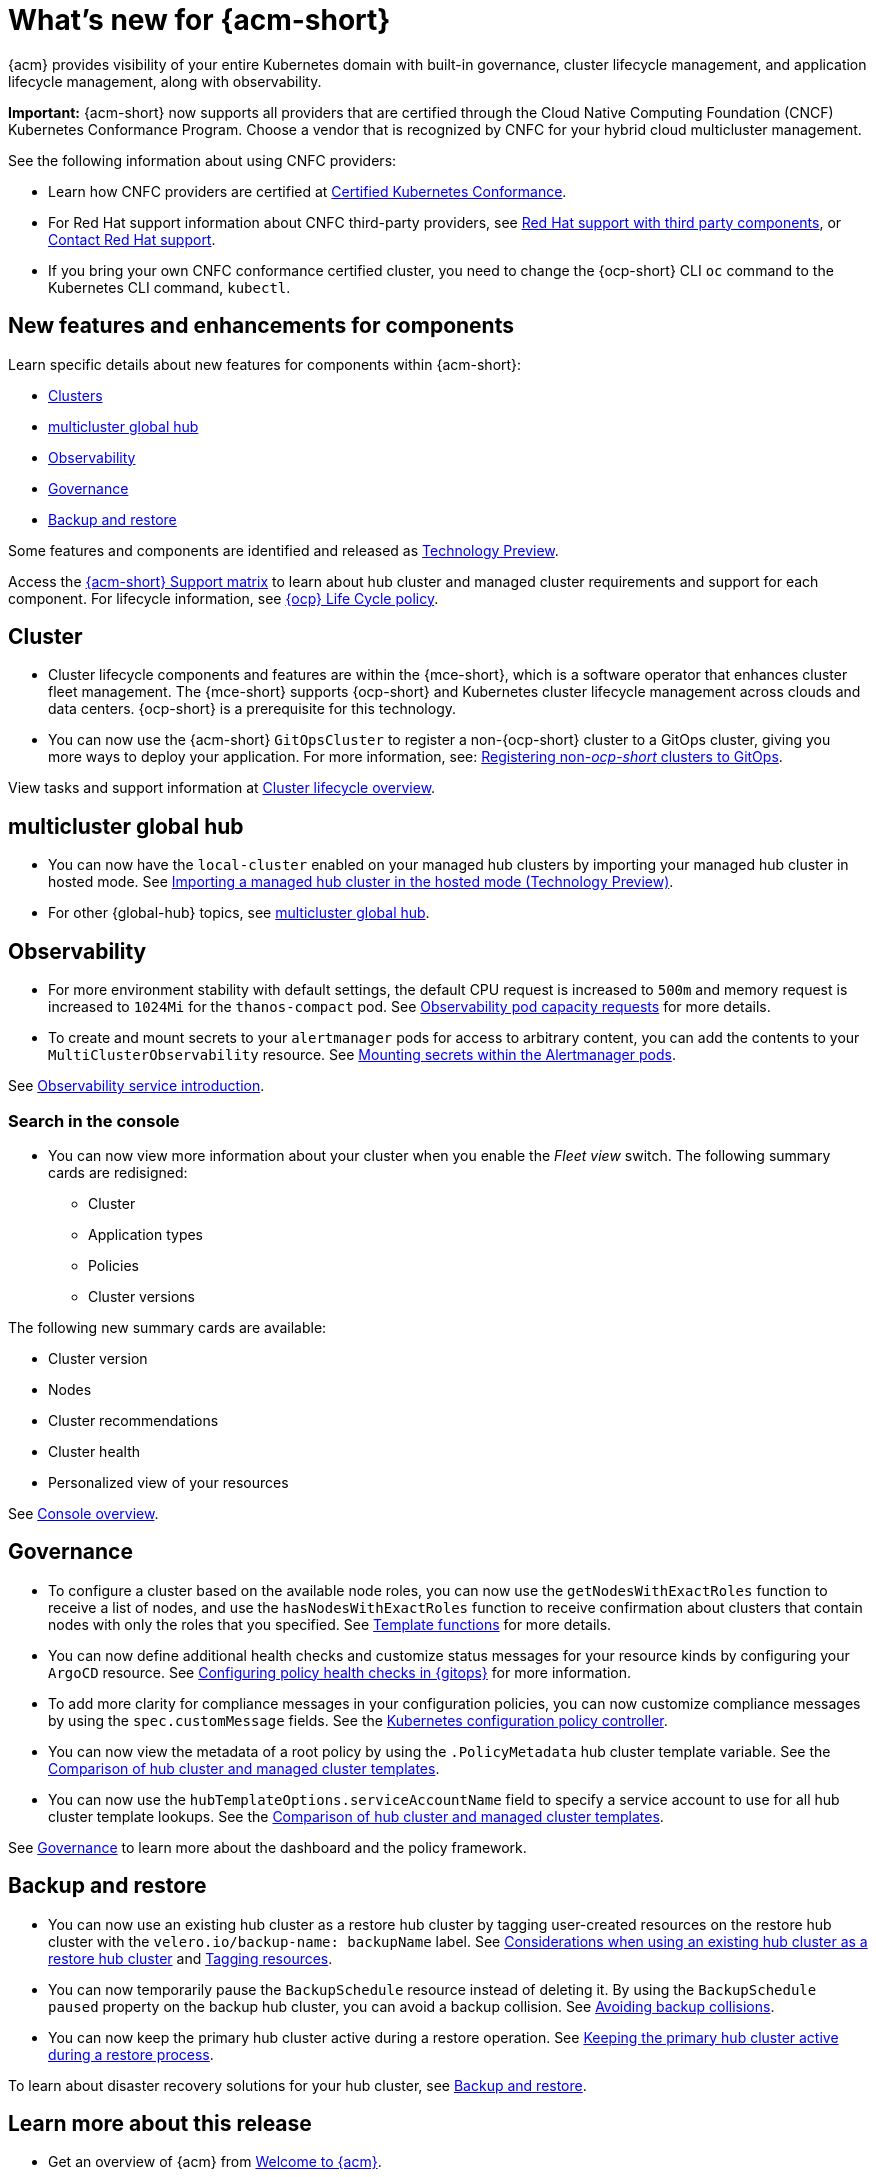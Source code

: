 [#whats-new-acm]
= What's new for {acm-short}

{acm} provides visibility of your entire Kubernetes domain with built-in governance, cluster lifecycle management, and application lifecycle management, along with observability. 

*Important:* {acm-short} now supports all providers that are certified through the Cloud Native Computing Foundation (CNCF) Kubernetes Conformance Program. Choose a vendor that is recognized by CNFC for your hybrid cloud multicluster management.

See the following information about using CNFC providers:

* Learn how CNFC providers are certified at link:https://www.cncf.io/training/certification/software-conformance/[Certified Kubernetes Conformance]. 

* For Red Hat support information about CNFC third-party providers, see link:https://access.redhat.com/third-party-software-support[Red Hat support with third party components], or link:https://access.redhat.com/support/contact/[Contact Red Hat support].

* If you bring your own CNFC conformance certified cluster, you need to change the {ocp-short} CLI `oc` command to the Kubernetes CLI command, `kubectl`. 

[#component-features]
== New features and enhancements for components

Learn specific details about new features for components within {acm-short}:

* <<cluster-whats-new,Clusters>>
* <<global-hub-whats-new,multicluster global hub>>
* <<observability-whats-new,Observability>>
* <<governance-whats-new,Governance>>
* <<dr4hub-whats-new,Backup and restore>>

Some features and components are identified and released as link:https://access.redhat.com/support/offerings/techpreview[Technology Preview].

Access the link:https://access.redhat.com/articles/7086905[{acm-short} Support matrix] to learn about hub cluster and managed cluster requirements and support for each component. For lifecycle information, see link:https://access.redhat.com/support/policy/updates/openshift[{ocp} Life Cycle policy].


//[#installation]
//== Installation no epics this release 2.11;be sure to add bullet up top if that changes

[#cluster-whats-new]
== Cluster 

* Cluster lifecycle components and features are within the {mce-short}, which is a software operator that enhances cluster fleet management. The {mce-short} supports {ocp-short} and Kubernetes cluster lifecycle management across clouds and data centers. {ocp-short} is a prerequisite for this technology.

* You can now use the {acm-short} `GitOpsCluster` to register a non-{ocp-short} cluster to a GitOps cluster, giving you more ways to deploy your application. For more information, see: link:../gitops/gitops_registering.adoc#register-non-ocp[Registering non-_ocp-short_ clusters to GitOps].

View tasks and support information at link:../clusters/cluster_mce_overview.adoc#cluster_mce_overview[Cluster lifecycle overview].

[#global-hub-whats-new]
== multicluster global hub 

* You can now have the `local-cluster` enabled on your managed hub clusters by importing your managed hub cluster in hosted mode. See link:../global_hub/global_hub_import_hub_hosted.adoc#global-hub-importing-in-hosted-mode[Importing a managed hub cluster in the hosted mode (Technology Preview)]. 

* For other {global-hub} topics, see link:../global_hub/global_hub_overview.adoc#multicluster-global-hub[multicluster global hub]. 

//[#application-whats-new]
//== Applications

//For other Application topics, see link:../applications/app_management_overview.adoc#managing-applications[Managing applications].

[#observability-whats-new]
== Observability

* For more environment stability with default settings, the default CPU request is increased to `500m` and memory request is increased to `1024Mi` for the `thanos-compact` pod. See link:../observability/obs_config.adoc#observability-pod-capacity-requests[Observability pod capacity requests] for more details.

* To create and mount secrets to your `alertmanager` pods for access to arbitrary content, you can add the contents to your `MultiClusterObservability` resource. See link:../observability/observability_alerts.adoc#mount-secrets-alertmanager[Mounting secrets within the Alertmanager pods].

See link:../observability/observe_environments_intro.adoc#observing-environments-intro[Observability service introduction].

[search-whats-new]
=== Search in the console

* You can now view more information about your cluster when you enable the _Fleet view_ switch. The following summary cards are redisigned:

- Cluster
- Application types
- Policies
- Cluster versions

The following new summary cards are available: 

- Cluster version
- Nodes
- Cluster recommendations
- Cluster health
- Personalized view of your resources

See link:../console/console.adoc#home-page[Console overview].

[#governance-whats-new]
== Governance

* To configure a cluster based on the available node roles, you can now use the `getNodesWithExactRoles` function to receive a list of nodes, and use the `hasNodesWithExactRoles` function to receive confirmation about clusters that contain nodes with only the roles that you specified. See link:../governance/template_functions.adoc#template-functions[Template functions] for more details.

* You can now define additional health checks and customize status messages for your resource kinds by configuring your `ArgoCD` resource. See link:../gitops/gitops_manage_policy_def.adoc#config-gitops-healthcheck[Configuring policy health checks in {gitops}] for more information.

* To add more clarity for compliance messages in your configuration policies, you can now customize compliance messages by using the `spec.customMessage` fields. See the link:../governance/config_policy_ctrl.adoc#configuration-policy-yaml-table[Kubernetes configuration policy controller].

* You can now view the metadata of a root policy by using the `.PolicyMetadata` hub cluster template variable. See the link:../governance/template_support_intro.adoc#template-coomparison-table[Comparison of hub cluster and managed cluster templates].

* You can now use the `hubTemplateOptions.serviceAccountName` field to specify a service account to use for all hub cluster template lookups. See the link:../governance/template_support_intro.adoc#template-coomparison-table[Comparison of hub cluster and managed cluster templates].

See link:../governance/grc_intro.adoc#governance[Governance] to learn more about the dashboard and the policy framework.

[#dr4hub-whats-new]
== Backup and restore

* You can now use an existing hub cluster as a restore hub cluster by tagging user-created resources on the restore hub cluster with the `velero.io/backup-name: backupName` label. See link:../backup_restore/use_existing__hub_cluster.adoc#using-existing-hub[Considerations when using an existing hub cluster as a restore hub cluster] and link:../backup_restore/tag_resources.adoc#tagging-resources[Tagging resources]. 

* You can now temporarily pause the `BackupSchedule` resource instead of deleting it. By using the `BackupSchedule` `paused` property on the backup hub cluster, you can avoid a backup collision. See link:../business_continuity/backup_restore/backup_schedule.adoc#avoid-backup-collision[Avoiding backup collisions].

* You can now keep the primary hub cluster active during a restore operation. See link:../business_continuity/backup_restore/backup_active_restore.adoc#keep-hub-active-restore[Keeping the primary hub cluster active during a restore process].

To learn about disaster recovery solutions for your hub cluster, see link:../business_continuity/backup_restore/backup_install.adoc#backup-intro[Backup and restore].

[#whats-new-learn-more]
== Learn more about this release

* Get an overview of {acm} from link:../about/welcome.adoc#welcome-to-red-hat-advanced-cluster-management-for-kubernetes[Welcome to {acm}].

* See more release notes, such as _Known Issues and Limitations_ in the {acm-short} xref:../release_notes/release_notes.adoc#release-notes[Release notes].

* See the link:../about/architecture.adoc#multicluster-architecture[Multicluster architecture] topic to learn more about major components of the product.

* See support information and more in the {acm-short} link:../troubleshooting/troubleshooting_intro.adoc#troubleshooting[Troubleshooting] guide.

* Access the open source _Open Cluster Management_ repository for interaction, growth, and contributions from the open community. To get involved, see link:https://open-cluster-management.io/[open-cluster-management.io]. Visit the link:https://github.com/open-cluster-management-io[GitHub repository] for more information.
